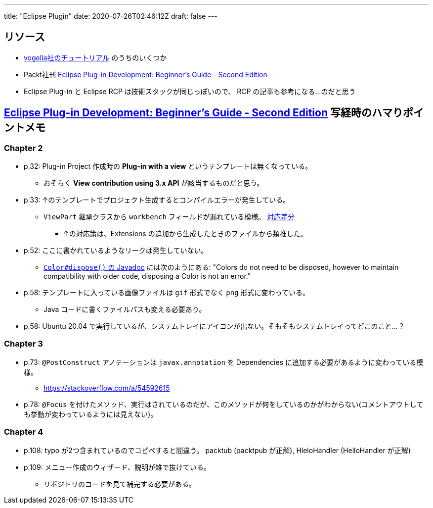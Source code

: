 ---
title: "Eclipse Plugin"
date: 2020-07-26T02:46:12Z
draft: false
---

== リソース

* https://www.vogella.com/tutorials/eclipseplatform.html[vogella社のチュートリアル] のうちのいくつか
* Packt社刊 https://www.packtpub.com/product/eclipse-plug-in-development-beginner-s-guide-second-edition/9781783980697[Eclipse Plug-in Development: Beginner's Guide - Second Edition]
* Eclipse Plug-in と Eclipse RCP は技術スタックが同じっぽいので、 RCP の記事も参考になる…のだと思う

== https://www.packtpub.com/product/eclipse-plug-in-development-beginner-s-guide-second-edition/9781783980697[Eclipse Plug-in Development: Beginner's Guide - Second Edition] 写経時のハマりポイントメモ

=== Chapter 2

* p.32: Plug-in Project 作成時の **Plug-in with a view** というテンプレートは無くなっている。
** おそらく **View contribution using 3.x API** が該当するものだと思う。
* p.33: ↑のテンプレートでプロジェクト生成するとコンパイルエラーが発生している。
** `ViewPart` 継承クラスから `workbench` フィールドが漏れている模様。 https://github.com/yukihane/com.packtpub.e4/commit/6eb5819e71a96a911f5d2aaa55b85a0216947302[対応差分]
*** ↑の対応策は、Extensions の追加から生成したときのファイルから類推した。
* p.52: ここに書かれているようなリークは発生していない。
** https://javadoc.scijava.org/Eclipse/org/eclipse/swt/graphics/Color.html[`Color#dispose()` の Javadoc] には次のようにある: "Colors do not need to be disposed, however to maintain compatibility with older code, disposing a Color is not an error."
* p.58: テンプレートに入っている画像ファイルは `gif` 形式でなく `png` 形式に変わっている。
** Java コードに書くファイルパスも変える必要あり。
* p.58: Ubuntu 20.04 で実行しているが、システムトレイにアイコンが出ない。そもそもシステムトレイってどこのこと…？

=== Chapter 3

* p.73: `@PostConstruct` アノテーションは `javax.annotation` を Dependencies に追加する必要があるように変わっている模様。
** https://stackoverflow.com/a/54592615
* p.78: `@Focus` を付けたメソッド、実行はされているのだが、このメソッドが何をしているのかがわからない(コメントアウトしても挙動が変わっているようには見えない)。

=== Chapter 4

* p.108: typo が2つ含まれているのでコピペすると間違う。 packtub (packtpub が正解), HleloHandler (HelloHandler が正解)
* p.109: メニュー作成のウィザード、説明が雑で抜けている。
** リポジトリのコードを見て補完する必要がある。
